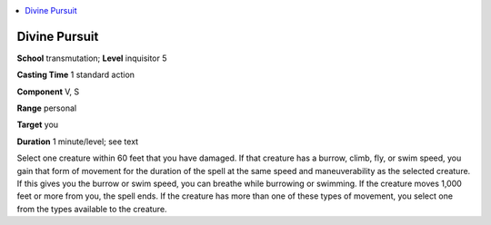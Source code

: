 
.. _`ultimatemagic.spells.divinepursuit`:

.. contents:: \ 

.. _`ultimatemagic.spells.divinepursuit#divine_pursuit`:

Divine Pursuit
===============

\ **School**\  transmutation; \ **Level**\  inquisitor 5

\ **Casting Time**\  1 standard action

\ **Component**\  V, S

\ **Range**\  personal

\ **Target**\  you

\ **Duration**\  1 minute/level; see text

Select one creature within 60 feet that you have damaged. If that creature has a burrow, climb, fly, or swim speed, you gain that form of movement for the duration of the spell at the same speed and maneuverability as the selected creature. If this gives you the burrow or swim speed, you can breathe while burrowing or swimming. If the creature moves 1,000 feet or more from you, the spell ends. If the creature has more than one of these types of movement, you select one from the types available to the creature.

